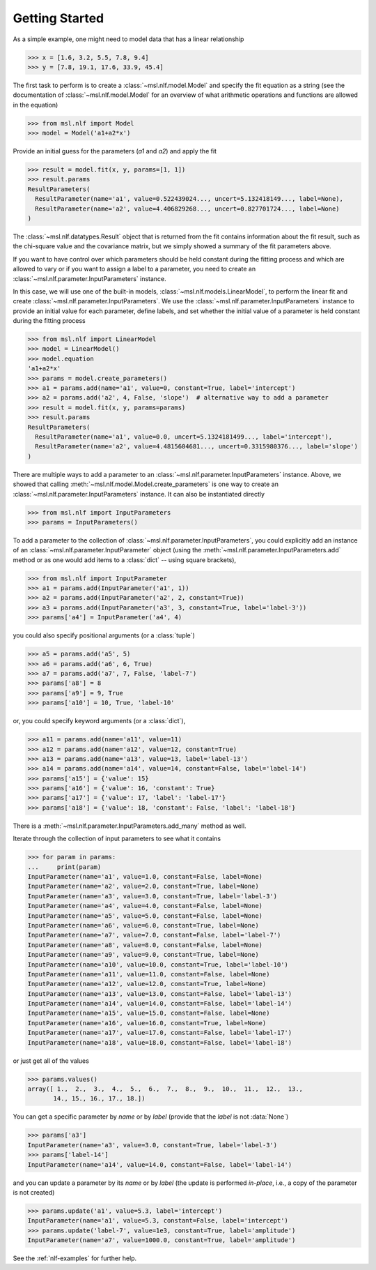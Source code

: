 .. _nlf-getting-started:

===============
Getting Started
===============
As a simple example, one might need to model data that has a linear relationship

.. code-block:: pycon

    >>> x = [1.6, 3.2, 5.5, 7.8, 9.4]
    >>> y = [7.8, 19.1, 17.6, 33.9, 45.4]

The first task to perform is to create a :class:`~msl.nlf.model.Model` and specify
the fit equation as a string (see the documentation of :class:`~msl.nlf.model.Model`
for an overview of what arithmetic operations and functions are allowed in the equation)

.. code-block:: pycon

    >>> from msl.nlf import Model
    >>> model = Model('a1+a2*x')

Provide an initial guess for the parameters (*a1* and *a2*) and apply the fit

.. code-block:: pycon

    >>> result = model.fit(x, y, params=[1, 1])
    >>> result.params
    ResultParameters(
      ResultParameter(name='a1', value=0.522439024..., uncert=5.132418149..., label=None),
      ResultParameter(name='a2', value=4.406829268..., uncert=0.827701724..., label=None)
    )

The :class:`~msl.nlf.datatypes.Result` object that is returned from the fit contains
information about the fit result, such as the chi-square value and the covariance matrix,
but we simply showed a summary of the fit parameters above.

If you want to have control over which parameters should be held constant during the
fitting process and which are allowed to vary or if you want to assign a label to a
parameter, you need to create an :class:`~msl.nlf.parameter.InputParameters` instance.

In this case, we will use one of the built-in models, :class:`~msl.nlf.models.LinearModel`,
to perform the linear fit and create :class:`~msl.nlf.parameter.InputParameters`.
We use the :class:`~msl.nlf.parameter.InputParameters` instance to provide an initial
value for each parameter, define labels, and set whether the initial value of a
parameter is held constant during the fitting process

.. code-block:: pycon

    >>> from msl.nlf import LinearModel
    >>> model = LinearModel()
    >>> model.equation
    'a1+a2*x'
    >>> params = model.create_parameters()
    >>> a1 = params.add(name='a1', value=0, constant=True, label='intercept')
    >>> a2 = params.add('a2', 4, False, 'slope')  # alternative way to add a parameter
    >>> result = model.fit(x, y, params=params)
    >>> result.params
    ResultParameters(
      ResultParameter(name='a1', value=0.0, uncert=5.1324181499..., label='intercept'),
      ResultParameter(name='a2', value=4.4815604681..., uncert=0.3315980376..., label='slope')
    )

There are multiple ways to add a parameter to an :class:`~msl.nlf.parameter.InputParameters`
instance. Above, we showed that calling :meth:`~msl.nlf.model.Model.create_parameters`
is one way to create an :class:`~msl.nlf.parameter.InputParameters` instance. It can also be
instantiated directly

.. code-block:: pycon

    >>> from msl.nlf import InputParameters
    >>> params = InputParameters()

To add a parameter to the collection of :class:`~msl.nlf.parameter.InputParameters`,
you could explicitly add an instance of an :class:`~msl.nlf.parameter.InputParameter`
object (using the :meth:`~msl.nlf.parameter.InputParameters.add` method or as one would
add items to a :class:`dict` -- using square brackets),

.. code-block:: pycon

    >>> from msl.nlf import InputParameter
    >>> a1 = params.add(InputParameter('a1', 1))
    >>> a2 = params.add(InputParameter('a2', 2, constant=True))
    >>> a3 = params.add(InputParameter('a3', 3, constant=True, label='label-3'))
    >>> params['a4'] = InputParameter('a4', 4)

you could also specify positional arguments (or a :class:`tuple`)

.. code-block:: pycon

    >>> a5 = params.add('a5', 5)
    >>> a6 = params.add('a6', 6, True)
    >>> a7 = params.add('a7', 7, False, 'label-7')
    >>> params['a8'] = 8
    >>> params['a9'] = 9, True
    >>> params['a10'] = 10, True, 'label-10'

or, you could specify keyword arguments (or a :class:`dict`),

.. code-block:: pycon

    >>> a11 = params.add(name='a11', value=11)
    >>> a12 = params.add(name='a12', value=12, constant=True)
    >>> a13 = params.add(name='a13', value=13, label='label-13')
    >>> a14 = params.add(name='a14', value=14, constant=False, label='label-14')
    >>> params['a15'] = {'value': 15}
    >>> params['a16'] = {'value': 16, 'constant': True}
    >>> params['a17'] = {'value': 17, 'label': 'label-17'}
    >>> params['a18'] = {'value': 18, 'constant': False, 'label': 'label-18'}

There is a :meth:`~msl.nlf.parameter.InputParameters.add_many` method as well.

Iterate through the collection of input parameters to see what it contains

.. code-block:: pycon

    >>> for param in params:
    ...     print(param)
    InputParameter(name='a1', value=1.0, constant=False, label=None)
    InputParameter(name='a2', value=2.0, constant=True, label=None)
    InputParameter(name='a3', value=3.0, constant=True, label='label-3')
    InputParameter(name='a4', value=4.0, constant=False, label=None)
    InputParameter(name='a5', value=5.0, constant=False, label=None)
    InputParameter(name='a6', value=6.0, constant=True, label=None)
    InputParameter(name='a7', value=7.0, constant=False, label='label-7')
    InputParameter(name='a8', value=8.0, constant=False, label=None)
    InputParameter(name='a9', value=9.0, constant=True, label=None)
    InputParameter(name='a10', value=10.0, constant=True, label='label-10')
    InputParameter(name='a11', value=11.0, constant=False, label=None)
    InputParameter(name='a12', value=12.0, constant=True, label=None)
    InputParameter(name='a13', value=13.0, constant=False, label='label-13')
    InputParameter(name='a14', value=14.0, constant=False, label='label-14')
    InputParameter(name='a15', value=15.0, constant=False, label=None)
    InputParameter(name='a16', value=16.0, constant=True, label=None)
    InputParameter(name='a17', value=17.0, constant=False, label='label-17')
    InputParameter(name='a18', value=18.0, constant=False, label='label-18')

or just get all of the values

.. code-block:: pycon

    >>> params.values()
    array([ 1.,  2.,  3.,  4.,  5.,  6.,  7.,  8.,  9.,  10.,  11.,  12.,  13.,
           14., 15., 16., 17., 18.])

You can get a specific parameter by *name* or by *label* (provide that the
*label* is not :data:`None`)

.. code-block:: pycon

    >>> params['a3']
    InputParameter(name='a3', value=3.0, constant=True, label='label-3')
    >>> params['label-14']
    InputParameter(name='a14', value=14.0, constant=False, label='label-14')

and you can update a parameter by its *name* or by *label* (the update is
performed *in-place*, i.e., a copy of the parameter is not created)

.. code-block:: pycon

    >>> params.update('a1', value=5.3, label='intercept')
    InputParameter(name='a1', value=5.3, constant=False, label='intercept')
    >>> params.update('label-7', value=1e3, constant=True, label='amplitude')
    InputParameter(name='a7', value=1000.0, constant=True, label='amplitude')

See the :ref:`nlf-examples` for further help.
